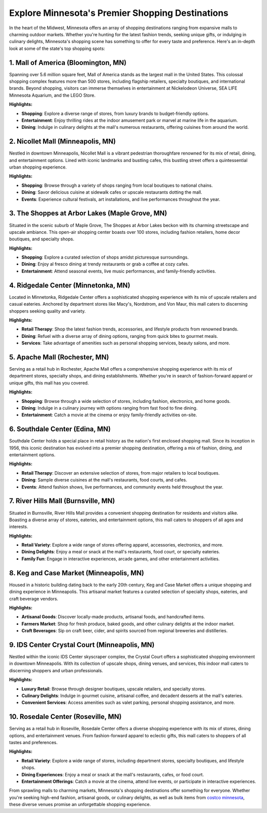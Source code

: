 Explore Minnesota's Premier Shopping Destinations
==================================================

In the heart of the Midwest, Minnesota offers an array of shopping destinations ranging from expansive malls to charming outdoor markets. Whether you're hunting for the latest fashion trends, seeking unique gifts, or indulging in culinary delights, Minnesota's shopping scene has something to offer for every taste and preference. Here's an in-depth look at some of the state's top shopping spots:

.. image:: https://saint-paul-2022.s3.amazonaws.com/imager/files_idss_com/C17/54d3a125-6c7b-454b-bd74-4ddd6e48eec7/ad0f8f70-1b62-493d-9e1e-3995e1519a88_2a23813dca470163f0b2610639f888f1.jpg
  :alt: Alternative text

1. Mall of America (Bloomington, MN)
------------------------------------
Spanning over 5.6 million square feet, Mall of America stands as the largest mall in the United States. This colossal shopping complex features more than 500 stores, including flagship retailers, specialty boutiques, and international brands. Beyond shopping, visitors can immerse themselves in entertainment at Nickelodeon Universe, SEA LIFE Minnesota Aquarium, and the LEGO Store.

**Highlights:**

- **Shopping**: Explore a diverse range of stores, from luxury brands to budget-friendly options.

- **Entertainment**: Enjoy thrilling rides at the indoor amusement park or marvel at marine life in the aquarium.

- **Dining**: Indulge in culinary delights at the mall's numerous restaurants, offering cuisines from around the world.

2. Nicollet Mall (Minneapolis, MN)
----------------------------------
Nestled in downtown Minneapolis, Nicollet Mall is a vibrant pedestrian thoroughfare renowned for its mix of retail, dining, and entertainment options. Lined with iconic landmarks and bustling cafes, this bustling street offers a quintessential urban shopping experience.

**Highlights:**

- **Shopping**: Browse through a variety of shops ranging from local boutiques to national chains.

- **Dining**: Savor delicious cuisine at sidewalk cafes or upscale restaurants dotting the mall.

- **Events**: Experience cultural festivals, art installations, and live performances throughout the year.

3. The Shoppes at Arbor Lakes (Maple Grove, MN)
-----------------------------------------------
Situated in the scenic suburb of Maple Grove, The Shoppes at Arbor Lakes beckon with its charming streetscape and upscale ambiance. This open-air shopping center boasts over 100 stores, including fashion retailers, home decor boutiques, and specialty shops.

**Highlights:**

- **Shopping**: Explore a curated selection of shops amidst picturesque surroundings.

- **Dining**: Enjoy al fresco dining at trendy restaurants or grab a coffee at cozy cafes.

- **Entertainment**: Attend seasonal events, live music performances, and family-friendly activities.

4. Ridgedale Center (Minnetonka, MN)
------------------------------------
Located in Minnetonka, Ridgedale Center offers a sophisticated shopping experience with its mix of upscale retailers and casual eateries. Anchored by department stores like Macy's, Nordstrom, and Von Maur, this mall caters to discerning shoppers seeking quality and variety.

**Highlights:**

- **Retail Therapy**: Shop the latest fashion trends, accessories, and lifestyle products from renowned brands.

- **Dining**: Refuel with a diverse array of dining options, ranging from quick bites to gourmet meals.

- **Services**: Take advantage of amenities such as personal shopping services, beauty salons, and more.

5. Apache Mall (Rochester, MN)
------------------------------
Serving as a retail hub in Rochester, Apache Mall offers a comprehensive shopping experience with its mix of department stores, specialty shops, and dining establishments. Whether you're in search of fashion-forward apparel or unique gifts, this mall has you covered.

**Highlights:**

- **Shopping**: Browse through a wide selection of stores, including fashion, electronics, and home goods.

- **Dining**: Indulge in a culinary journey with options ranging from fast food to fine dining.

- **Entertainment**: Catch a movie at the cinema or enjoy family-friendly activities on-site.

6. Southdale Center (Edina, MN)
-------------------------------
Southdale Center holds a special place in retail history as the nation's first enclosed shopping mall. Since its inception in 1956, this iconic destination has evolved into a premier shopping destination, offering a mix of fashion, dining, and entertainment options.

**Highlights:**

- **Retail Therapy**: Discover an extensive selection of stores, from major retailers to local boutiques.

- **Dining**: Sample diverse cuisines at the mall's restaurants, food courts, and cafes.

- **Events**: Attend fashion shows, live performances, and community events held throughout the year.

7. River Hills Mall (Burnsville, MN)
------------------------------------
Situated in Burnsville, River Hills Mall provides a convenient shopping destination for residents and visitors alike. Boasting a diverse array of stores, eateries, and entertainment options, this mall caters to shoppers of all ages and interests.

**Highlights:**

- **Retail Variety**: Explore a wide range of stores offering apparel, accessories, electronics, and more.

- **Dining Delights**: Enjoy a meal or snack at the mall's restaurants, food court, or specialty eateries.

- **Family Fun**: Engage in interactive experiences, arcade games, and other entertainment activities.

8. Keg and Case Market (Minneapolis, MN)
----------------------------------------
Housed in a historic building dating back to the early 20th century, Keg and Case Market offers a unique shopping and dining experience in Minneapolis. This artisanal market features a curated selection of specialty shops, eateries, and craft beverage vendors.

**Highlights:**

- **Artisanal Goods**: Discover locally-made products, artisanal foods, and handcrafted items.

- **Farmers Market**: Shop for fresh produce, baked goods, and other culinary delights at the indoor market.

- **Craft Beverages**: Sip on craft beer, cider, and spirits sourced from regional breweries and distilleries.

9. IDS Center Crystal Court (Minneapolis, MN)
---------------------------------------------
Nestled within the iconic IDS Center skyscraper complex, the Crystal Court offers a sophisticated shopping environment in downtown Minneapolis. With its collection of upscale shops, dining venues, and services, this indoor mall caters to discerning shoppers and urban professionals.

**Highlights:**

- **Luxury Retail**: Browse through designer boutiques, upscale retailers, and specialty stores.

- **Culinary Delights**: Indulge in gourmet cuisine, artisanal coffee, and decadent desserts at the mall's eateries.

- **Convenient Services**: Access amenities such as valet parking, personal shopping assistance, and more.

10. Rosedale Center (Roseville, MN)
-----------------------------------
Serving as a retail hub in Roseville, Rosedale Center offers a diverse shopping experience with its mix of stores, dining options, and entertainment venues. From fashion-forward apparel to eclectic gifts, this mall caters to shoppers of all tastes and preferences.

**Highlights:**

- **Retail Variety**: Explore a wide range of stores, including department stores, specialty boutiques, and lifestyle shops.

- **Dining Experiences**: Enjoy a meal or snack at the mall's restaurants, cafes, or food court.

- **Entertainment Offerings**: Catch a movie at the cinema, attend live events, or participate in interactive experiences.

From sprawling malls to charming markets, Minnesota's shopping destinations offer something for everyone. Whether you're seeking high-end fashion, artisanal goods, or culinary delights, as well as bulk items from `costco minnesota <https://www.depkes.org/blog/5-minnesotas-largest-costco-stores/>`_, these diverse venues promise an unforgettable shopping experience.
